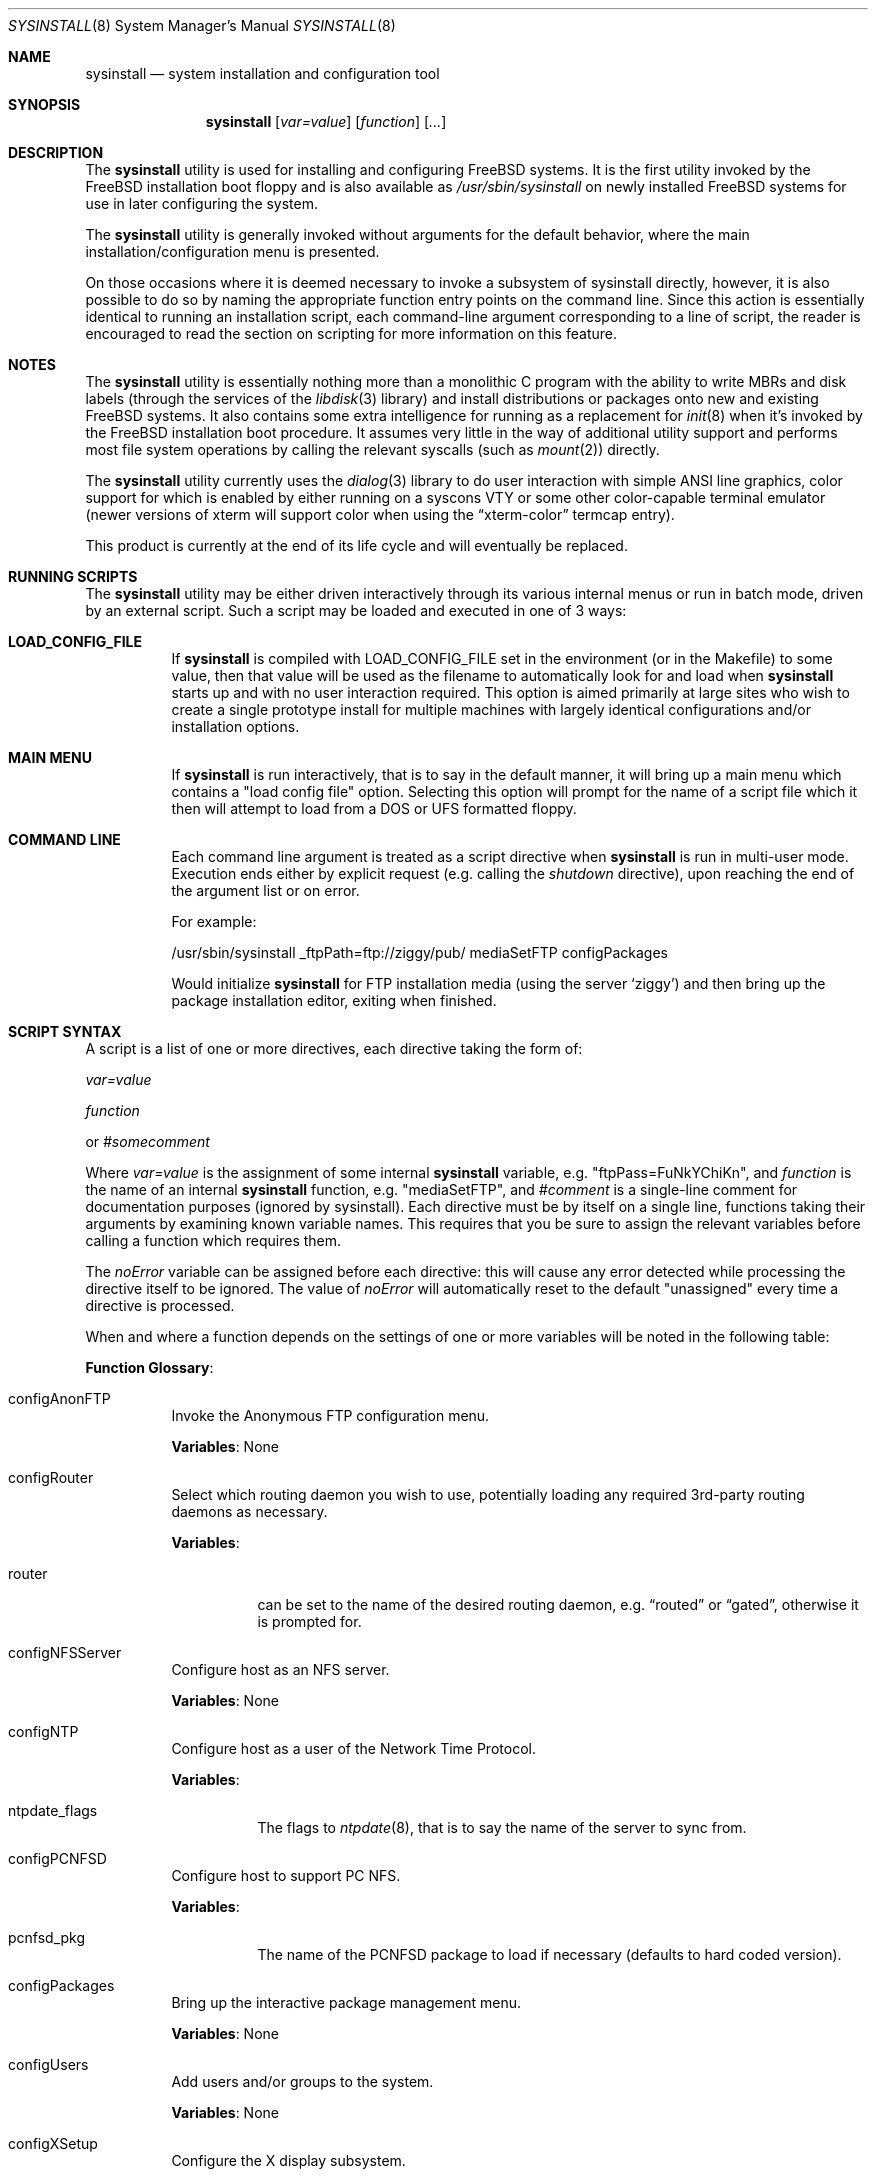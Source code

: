 .\" Copyright (c) 1997
.\"	Jordan Hubbard <jkh@FreeBSD.org>.  All rights reserved.
.\"
.\" Redistribution and use in source and binary forms, with or without
.\" modification, are permitted provided that the following conditions
.\" are met:
.\" 1. Redistributions of source code must retain the above copyright
.\"    notice, this list of conditions and the following disclaimer.
.\" 2. Redistributions in binary form must reproduce the above copyright
.\"    notice, this list of conditions and the following disclaimer in the
.\"    documentation and/or other materials provided with the distribution.
.\"
.\" THIS SOFTWARE IS PROVIDED BY Jordan Hubbard AND CONTRIBUTORS ``AS IS'' AND
.\" ANY EXPRESS OR IMPLIED WARRANTIES, INCLUDING, BUT NOT LIMITED TO, THE
.\" IMPLIED WARRANTIES OF MERCHANTABILITY AND FITNESS FOR A PARTICULAR PURPOSE
.\" ARE DISCLAIMED.  IN NO EVENT SHALL Jordan Hubbard OR CONTRIBUTORS BE LIABLE
.\" FOR ANY DIRECT, INDIRECT, INCIDENTAL, SPECIAL, EXEMPLARY, OR CONSEQUENTIAL
.\" DAMAGES (INCLUDING, BUT NOT LIMITED TO, PROCUREMENT OF SUBSTITUTE GOODS
.\" OR SERVICES; LOSS OF USE, DATA, OR PROFITS; OR BUSINESS INTERRUPTION)
.\" HOWEVER CAUSED AND ON ANY THEORY OF LIABILITY, WHETHER IN CONTRACT, STRICT
.\" LIABILITY, OR TORT (INCLUDING NEGLIGENCE OR OTHERWISE) ARISING IN ANY WAY
.\" OUT OF THE USE OF THIS SOFTWARE, EVEN IF ADVISED OF THE POSSIBILITY OF
.\" SUCH DAMAGE.
.\"
.\" $FreeBSD$
.\"
.Dd August 9, 1997
.Dt SYSINSTALL 8
.Os
.Sh NAME
.Nm sysinstall
.Nd system installation and configuration tool
.Sh SYNOPSIS
.Nm
.Op Ar var=value
.Op Ar function
.Op Ar ...
.Sh DESCRIPTION
The
.Nm
utility is used for installing and configuring
.Fx
systems.
It is the first utility invoked by the
.Fx
installation boot
floppy and is also available as
.Pa /usr/sbin/sysinstall
on newly installed
.Fx
systems for use in later configuring the system.
.Pp
The
.Nm
utility is generally invoked without arguments for the default
behavior, where the main installation/configuration menu is presented.
.Pp
On those occasions where it is deemed necessary to invoke a subsystem
of sysinstall directly, however, it is also possible to do so by
naming the appropriate function entry points on the command line.
Since this action is essentially identical to running an installation
script, each command-line argument corresponding to a line of script,
the reader is encouraged to read the section on scripting for more
information on this feature.
.Sh NOTES
The
.Nm
utility is essentially nothing more than a monolithic C program with
the ability to write MBRs and disk labels (through the services
of the
.Xr libdisk 3
library) and install distributions or packages onto new and
existing
.Fx
systems.
It also contains some extra intelligence
for running as a replacement for
.Xr init 8
when it's invoked by the
.Fx
installation boot procedure.
It
assumes very little in the way of additional utility support and
performs most file system operations by calling the relevant syscalls
(such as
.Xr mount 2 )
directly.
.Pp
The
.Nm
utility currently uses the
.Xr dialog 3
library to do user interaction with simple ANSI line graphics, color
support for which is enabled by either running on a syscons VTY or some
other color-capable terminal emulator (newer versions of xterm will support
color when using the
.Dq xterm-color
termcap entry).
.Pp
This product is currently at the end of its life cycle and will
eventually be replaced.
.Sh RUNNING SCRIPTS
The
.Nm
utility may be either driven interactively through its various internal menus
or run in batch mode, driven by an external script.
Such a script may
be loaded and executed in one of 3 ways:
.Bl -tag -width Ds
.It Sy "LOAD_CONFIG_FILE"
If
.Nm
is compiled with LOAD_CONFIG_FILE set in the environment
(or in the Makefile) to some value, then that value will
be used as the filename to automatically look for and load
when
.Nm
starts up and with no user interaction required.
This option is aimed primarily at large sites who wish to create a
single prototype install for multiple machines with largely identical
configurations and/or installation options.
.It Sy "MAIN MENU"
If
.Nm
is run interactively, that is to say in the default manner, it will
bring up a main menu which contains a "load config file" option.
Selecting this option will prompt for the name of a script file which
it then will attempt to load from a DOS or UFS formatted floppy.
.It Sy "COMMAND LINE"
Each command line argument is treated as a script directive
when
.Nm
is run in multi-user mode.
Execution ends either by explicit request
(e.g.\& calling the
.Ar shutdown
directive), upon reaching the end of the argument list or on error.
.Pp
For example:
.Bd -literal
/usr/sbin/sysinstall _ftpPath=ftp://ziggy/pub/ mediaSetFTP configPackages
.Ed
.Pp
Would initialize
.Nm
for FTP installation media (using the server `ziggy') and then
bring up the package installation editor, exiting when finished.
.El
.Sh SCRIPT SYNTAX
A script is a list of one or more directives, each directive taking
the form of:
.Pp
.Ar var=value
.Pp
.Ar function
.Pp
or
.Ar #somecomment
.Pp
Where
.Ar var=value
is the assignment of some internal
.Nm
variable, e.g.\& "ftpPass=FuNkYChiKn", and
.Ar function
is the name of an internal
.Nm
function, e.g.\& "mediaSetFTP", and
.Ar #comment
is a single-line comment for documentation purposes (ignored by
sysinstall).
Each directive must be by itself on a single line,
functions taking their arguments by examining known variable names.
This requires that you be sure to assign the relevant variables before
calling a function which requires them.
.Pp
The
.Ar noError
variable can be assigned before each directive: this will cause any error
detected while processing the directive itself to be ignored.
The value of
.Ar noError
will automatically reset to the default "unassigned" every time a directive is
processed.
.Pp
When and where a function depends on the settings of one or more variables
will be noted in the following table:
.Pp
.Sy "Function Glossary" :
.Pp
.Bl -tag -width indent
.It configAnonFTP
Invoke the Anonymous FTP configuration menu.
.Pp
.Sy Variables :
None
.It configRouter
Select which routing daemon you wish to use, potentially
loading any required 3rd-party routing daemons as necessary.
.Pp
.Sy Variables :
.Bl -tag -width indent
.It router
can be set to the name of the desired routing daemon,
e.g.\&
.Dq routed
or
.Dq gated ,
otherwise it is prompted for.
.El
.It configNFSServer
Configure host as an NFS server.
.Pp
.Sy Variables :
None
.It configNTP
Configure host as a user of the Network Time Protocol.
.Pp
.Sy Variables :
.Bl -tag -width indent
.It ntpdate_flags
The flags to
.Xr ntpdate 8 ,
that is to say the name of the server to sync from.
.El
.It configPCNFSD
Configure host to support PC NFS.
.Pp
.Sy Variables :
.Bl -tag -width indent
.It pcnfsd_pkg
The name of the PCNFSD package to load if necessary (defaults to hard coded
version).
.El
.It configPackages
Bring up the interactive package management menu.
.Pp
.Sy Variables :
None
.It configUsers
Add users and/or groups to the system.
.Pp
.Sy Variables :
None
.It configXSetup
Configure the X display subsystem.
.Pp
.Sy Variables :
None
.It configXDesktop
Configure the X desktop.
.Pp
.Sy Variables :
None
.It diskPartitionEditor
Invokes the disk partition (MBR) editor.
.Pp
.Sy Variables :
.Bl -tag -width findx
.It geometry
The disk geometry, as a cyls/heads/sectors formatted string.
Default: no
change to geometry.
.It partition
Set to disk partitioning type or size, its value being
.Ar free
in order to use only remaining free space for
.Fx ,
.Ar all
to use the entire disk for
.Fx
but maintain a proper partition
table,
.Ar existing
to use an existing
.Fx
partition (first found),
.Ar exclusive
to use the disk in
.Dq dangerously dedicated
mode or, finally,
.Ar somenumber
to allocate
.Ar somenumber
blocks of available free space to a new
.Fx
partition.
Default:  Interactive mode.
.It bootManager
is set to one of
.Ar boot
to signify the installation of a boot manager,
.Ar standard
to signify installation of a "standard" non-boot MGR DOS
MBR or
.Ar none
to indicate that no change to the boot manager is desired.
Default: none.
.It diskInteractive
If set, bring up the interactive disk partition editor.
.El
.Pp
Note: Nothing is actually written to disk by this function, an explicit call to
.Ar diskPartitionWrite
being required for that to happen.
.It diskPartitionWrite
Causes any pending MBR changes (typically from the
.Ar diskPartitionEditor
function) to be written out.
.Pp
.Sy Variables :
None
.It diskLabelEditor
Invokes the disk label editor.
This is a bit trickier from a script
since you need to essentially label everything inside each
.Fx
(type 0xA5) partition created by the
.Ar diskPartitionEditor
function, and that requires knowing a few rules about how things are
laid out.
When creating a script to automatically allocate disk space
and partition it up, it is suggested that you first perform the
installation interactively at least once and take careful notes as to
what the slice names will be, then and only then hardwiring them into
the script.
.Pp
For example, let's say you have a SCSI disk on which you've created a new
.Fx
partition in slice 2 (your DOS partition residing in slice 1).
The slice name would be
.Ar da0s2
for the whole
.Fx
partition
.Ar ( da0s1
being your DOS primary
partition).
Now let's further assume that you have 500MB in this
partition and you want to sub-partition that space into root, swap,
var and usr file systems for
.Fx .
Your invocation of the
.Ar diskLabelEditor
function might involve setting the following variables:
.Bl -tag -width findx
.It Li "da0s2-1=ufs 40960 /"
A 20MB root file system (all sizes are in 512 byte blocks).
.It Li "da0s2-2=swap 131072 /"
A 64MB swap partition.
.It Li "da0s2-3=ufs 204800 /var"
A 100MB /var file system.
.It Li "da0s2-4=ufs 0 /usr 1"
With the balance of free space (around 316MB) going to the /usr
file system and with soft-updates enabled (the argument following
the mount point, if non-zero, means to set the soft updates flag).
.El
.Pp
One can also use the
.Ar diskLabelEditor
for mounting or erasing existing partitions as well as creating new
ones.
Using the previous example again, let's say that we also wanted
to mount our DOS partition and make sure that an
.Pa /etc/fstab
entry is created for it in the new installation.
Before calling the
.Ar diskLabelEditor
function, we simply add an additional line:
.Pp
.Dl "da0s1=/dos_c N"
.Pp
before the call.
This tells the label editor that you want to mount
the first slice on
.Pa /dos_c
and not to attempt to newfs it (not that
.Nm
would attempt this for a DOS partition in any case, but it could just
as easily be an existing UFS partition being named here and the 2nd
field is non-optional).
.Pp
You can also set the
.Ar diskInteractive
variable to request that the disk label editor use an interactive dialog
to partition the disk instead of using variables to explicitly layout the
disk as described above.
.Pp
Note:  No file system data is actually written to disk until an
explicit call to
.Ar diskLabelCommit
is made.
.It diskLabelCommit
Writes out all pending disklabel information and creates and/or mounts any
file systems which have requests pending from the
.Ar diskLabelEditor
function.
.Pp
.Sy Variables :
None
.It distReset
Resets all selected distributions to the empty set (no distributions selected).
.Pp
.Sy Variables :
None
.It distSetCustom
Allows the selection of a custom distribution set (e.g.\& not just one of the
existing "canned" sets) with no user interaction.
.Pp
.Sy Variables :
.Bl -tag -width indent
.It dists
List of distributions to load.
Possible distribution values are:
.Bl -tag -width indentxx
.It Li base
The base binary distribution.
.It Li doc
Miscellaneous documentation
.It Li games
Games
.It Li manpages
Manual pages (unformatted)
.It Li catpages
Pre-formatted manual pages
.It Li proflibs
Profiled libraries for developers.
.It Li dict
Dictionary information (for tools like spell).
.It Li info
GNU info files and other extra docs.
.It Li crypto
Encryption binaries and libraries.
.It Li compat1x
Compatibility with
.Fx
1.x
.It Li compat20
Compatibility with
.Fx 2.0
.It Li compat21
Compatibility with
.Fx 2.1
.It Li compat22
.Fx 2.2
and
.Fx 3.0
a.out binary compatibility
.It Li compat3x
Compatibility with
.Fx
3.x
(available for
.Fx 4.0
systems only)
.It Li compat4x
Compatibility with
.Fx
4.x
(available for
.Fx 5.0
systems only)
.It Li ports
The ports collection.
.It Li ssecure
/usr/src/secure
.It Li sbase
/usr/src/[top level files]
.It Li scontrib
/usr/src/contrib
.It Li sgnu
/usr/src/gnu
.It Li setc
/usr/src/etc
.It Li sgames
/usr/src/games
.It Li sinclude
/usr/src/include
.It Li skrb5
/usr/src/kerberos5
.It Li slib
/usr/src/lib
.It Li slibexec
/usr/src/libexec
.It Li srelease
/usr/src/release
.It Li sbin
/usr/src/bin
.It Li ssbin
/usr/src/sbin
.It Li sshare
/usr/src/share
.It Li ssys
/usr/src/sys
.It Li subin
/usr/src/usr.bin
.It Li susbin
/usr/src/usr.sbin
.It Li ssmailcf
/usr/src/usr.sbin/sendmail/cf
.It Li XF86-xc
XFree86 official sources.
.It Li XF86-co
XFree86 contributed sources.
.It Li Xbin
XFree86 binaries.
.It Li Xcfg
XFree86 configuration files.
.It Li Xdoc
XFree86 documentation.
.It Li Xhtml
XFree86 HTML documentation.
.It Li Xlib
XFree86 libraries.
.It Li Xlk98
XFree86 server link-kit for PC98 machines.
.It Li Xlkit
XFree86 server link-kit for standard machines.
.It Li Xman
XFree86 manual pages.
.It Li Xprog
XFree86 programmer's distribution.
.It Li Xps
XFree86 postscript documentation.
.It Li Xset
XFree86 graphical setup tool.
.It Li PC98-Servers/X9480
XFree86 PC98 8-bit (256 color) PEGC-480 server.
.It Li PC98-Servers/X9EGC
XFree86 PC98 4-bit (16 color) EGC server.
.It Li PC98-Servers/X9GA9
XFree86 PC98 GA-968V4/PCI (S3 968) server.
.It Li PC98-Servers/X9GAN
XFree86 PC98 GANB-WAP (cirrus) server.
.It Li PC98-Servers/X9LPW
XFree86 PC98 PowerWindowLB (S3) server.
.It Li PC98-Servers/X9MGA
[DESCRIPTION MISSING]
.It Li PC98-Servers/X9NKV
XFree86 PC98 NKV-NEC (cirrus) server.
.It Li PC98-Servers/X9NS3
XFree86 PC98 NEC (S3) server.
.It Li PC98-Servers/X9SPW
XFree86 PC98 SKB-PowerWindow (S3) server.
.It Li PC98-Servers/X9SVG
[DESCRIPTION MISSING]
.It Li PC98-Servers/X9TGU
XFree86 PC98 Cyber9320 and TGUI9680 server.
.It Li PC98-Servers/X9WEP
XFree86 PC98 WAB-EP (cirrus) server.
.It Li PC98-Servers/X9WS
XFree86 PC98 WABS (cirrus) server.
.It Li PC98-Servers/X9WSN
XFree86 PC98 WSN-A2F (cirrus) server.
.It Li Servers/X3DL
XFree86 3D Labs server.
.It Li Servers/X8514
XFree86 8514 server.
.It Li Servers/XAGX
XFree86 8 bit AGX server.
.It Li Servers/XI128
XFree86 #9 Imagine I128 server.
.It Li Servers/XMa8
XFree86 ATI Mach8 server.
.It Li Servers/XMa32
XFree86 ATI Mach32 server.
.It Li Servers/XMa64
XFree86 ATI Mach64 server.
.It Li Servers/XMono
XFree86 monochrome server.
.It Li Servers/XP9K
XFree86 P9000 server.
.It Li Servers/XS3
XFree86 S3 server.
.It Li Servers/XS3V
XFree86 S3 Virge server.
.It Li Servers/XSVGA
XFree86 SVGA server.
.It Li Servers/XVG16
XFree86 VGA16 server.
.It Li Servers/XW32
XFree86 ET4000/W32, /W32i and /W32p server.
.It Li Servers/XTGA
Server for TGA cards (alpha architecture only).
.It Li Servers/Xnest
XFree86 nested X server.
.It Li Servers/Xvfb
XFree86 virtual frame-buffer X server.
.It Li Xfnts
XFree86 base font set.
.It Li Xf100
XFree86 100DPI font set.
.It Li Xfcyr
XFree86 Cyrillic font set.
.It Li Xfscl
XFree86 scalable font set.
.It Li Xfnon
XFree86 non-english font set.
.It Li Xfsrv
XFree86 font server.
.El
.El
.It distSetDeveloper
Selects the standard Developer's distribution set.
.Pp
.Sy Variables :
None
.It distSetXDeveloper
Selects the standard X Developer's distribution set.
.Pp
.Sy Variables :
None
.It distSetKernDeveloper
Selects the standard kernel Developer's distribution set.
.Pp
.Sy Variables :
None
.It distSetUser
Selects the standard user distribution set.
.Pp
.Sy Variables :
None
.It distSetXUser
Selects the standard X user's distribution set.
.Pp
.Sy Variables :
None
.It distSetMinimum
Selects the very minimum distribution set.
.Pp
.Sy Variables :
None
.It distSetEverything
Selects the full whack - all available distributions.
.Pp
.Sy Variables :
None
.It distSetCRYPTO
Interactively select encryption subcomponents.
.Pp
.Sy Variables :
None
.It distSetSrc
Interactively select source subcomponents.
.Pp
.Sy Variables :
None
.It distSetXF86
Interactively select XFree86 subcomponents.
.Pp
.Sy Variables :
None
.It distExtractAll
Install all currently selected distributions (requires that
media device also be selected).
.Pp
.Sy Variables :
None
.It docBrowser
Install (if necessary) an HTML documentation browser and go to the
HTML documentation submenu.
.Pp
.Sy Variables :
.Bl -tag -width indent
.It browserPackage
The name of the browser package to try and install as necessary.
Defaults to latest links package.
.It browserBinary
The name of the browser binary itself (if overriding the
.Ar browserPackage
variable).
Defaults to links.
.El
.It installCommit
Commit any and all pending changes to disk.
This function
is essentially shorthand for a number of more granular "commit"
functions.
.Pp
.Sy Variables :
None
.It installExpress
Start an "express" installation, asking few questions of
the user.
.Pp
.Sy Variables :
None
.It installStandard
Start a "standard" installation, the most user-friendly
installation type available.
.Pp
.Sy Variables :
None
.It installUpgrade
Start an upgrade installation.
.Pp
.Sy Variables :
None
.It installFixitHoloShell
Start up the "emergency holographic shell" over on VTY4
if running as init.
This will also happen automatically
as part of the installation process unless
.Ar noHoloShell
is set.
.Pp
.Sy Variables :
None
.It installFixitCDROM
Go into "fixit" mode, assuming a live file system CDROM
currently in the drive.
.Pp
.Sy Variables :
None
.It installFixitFloppy
Go into "fixit" mode, assuming an available fixit floppy
disk (user will be prompted for it).
.Pp
.Sy Variables :
None
.It installFilesystems
Do just the file system initialization part of an install.
.Pp
.Sy Variables :
None
.It installVarDefaults
Initialize all variables to their defaults, overriding any
previous settings.
.Pp
.Sy Variables :
None
.It loadConfig
Sort of like an #include statement, it allows you to load one
configuration file from another.
.Pp
.Sy Variables :
.Bl -tag -width indent
.It configFile
The fully qualified pathname of the file to load.
.El
.It mediaClose
If a media device is open, close it.
.Pp
.Sy Variables :
None
.It mediaSetCDROM
Select a
.Fx
CDROM as the installation media.
.Pp
.Sy Variables :
None
.It mediaSetFloppy
Select a pre-made floppy installation set as the installation media.
.Pp
.Sy Variables :
None
.It mediaSetDOS
Select an existing DOS primary partition as the installation media.
The first primary partition found is used (e.g.\& C:).
.Pp
.Sy Variables :
None
.It mediaSetTape
Select a tape device as the installation media.
.Pp
.Sy Variables :
None
.It mediaSetFTP
Select an FTP site as the installation media.
.Pp
.Sy Variables :
.Bl -tag -width indent
.It hostname
The name of the host being installed (non-optional).
.It domainname
The domain name of the host being installed (optional).
.It defaultrouter
The default router for this host (non-optional).
.It netDev
Which host interface to use
.Ar ( ed0
or
.Ar ep0 ,
for example.
Non-optional).
.It netInteractive
If set, bring up the interactive network setup form even
if all relevant configuration variables are already set (optional).
.It ipaddr
The IP address for the selected host interface (non-optional).
.It netmask
The netmask for the selected host interface (non-optional).
.It _ftpPath
The fully qualified URL of the FTP site containing the
.Fx
distribution you're interested in, e.g.\&
.Ar ftp://ftp.FreeBSD.org/pub/FreeBSD/ .
.El
.It mediaSetFTPActive
Alias for
.Ar mediaSetFTP
using "active" FTP transfer mode.
.Pp
.Sy Variables :
Same as for
.Ar mediaSetFTP .
.It mediaSetFTPPassive
Alias for
.Ar mediaSetFTP
using "passive" FTP transfer mode.
.Pp
.Sy Variables :
Same as for
.Ar mediaSetFTP .
.It mediaSetHTTP
Alias for
.Ar mediaSetFTP
using an HTTP proxy.
.Pp
.Sy Variables :
See
.Ar mediaSetFTP ,
plus
.Bl -tag -width indent
.It _httpPath
The proxy to use (host:port) (non-optional).
.El
.It mediaSetUFS
Select an existing UFS partition (mounted with the label editor) as
the installation media.
.Pp
.Sy Variables :
.Bl -tag -width indent
.It ufs
full /path to directory containing the
.Fx
distribution you're
interested in.
.El
.It mediaSetNFS
.Pp
.Sy Variables :
.Bl -tag -width indent
.It hostname
The name of the host being installed (non-optional).
.It domainname
The domain name of the host being installed (optional).
.It defaultrouter
The default router for this host (non-optional).
.It netDev
Which host interface to use
.Ar ( ed0
or
.Ar ep0 ,
for example.
Non-optional).
.It netInteractive
If set, bring up the interactive network setup form even
if all relevant configuration variables are already set (optional).
.It ipaddr
The IP address for the selected host interface (non-optional).
.It netmask
The netmask for the selected host interface (non-optional).
.It nfs
full hostname:/path specification for directory containing
the
.Fx
distribution you're interested in.
.El
.It mediaSetFTPUserPass
.Pp
.Sy Variables :
.Bl -tag -width indent
.It ftpUser
The username to log in as on the ftp server site.
Default: ftp
.It ftpPass
The password to use for this username on the ftp
server site.
Default: user@host
.El
.It mediaSetCPIOVerbosity
.Pp
.Sy Variables :
.Bl -tag -width indent
.It cpioVerbose
Can be used to set the verbosity of cpio extractions to low, medium or
high.
.El
.It mediaGetType
Interactively get the user to specify some type of media.
.Pp
.Sy Variables :
None
.It optionsEditor
Invoke the interactive options editor.
.Pp
.Sy Variables :
None
.It packageAdd
Try to fetch and add a package to the system (requires
that a media type be set),
.Pp
.Sy Variables :
.Bl -tag -width indent
.It package
The name of the package to add, e.g.\& bash-1.14.7 or ncftp-2.4.2.
.El
.It addGroup
Invoke the interactive group editor.
.Pp
.Sy Variables :
None
.It addUser
Invoke the interactive user editor.
.Pp
.Sy Variables :
None
.It shutdown
Stop the script and terminate sysinstall.
.Pp
.Sy Variables :
None
.It system
Execute an arbitrary command with
.Xr system 3
.Pp
.Sy Variables :
.Bl -tag -width indent
.It command
The name of the command to execute.
When running
from a boot floppy, very minimal expectations should
be made as to what's available until/unless a relatively
full system installation has just been done.
.El
.It tcpMenuSelect
Configure a network device.
.Pp
.Sy Variables :
Same as for
.Ar mediaSetFTP
except that
.Ar _ftpPath
is not used.
.El
.Sh DISTRIBUTION MEDIA
The following files can be used to affect the operation of
.Nm
when used during initial system installation.
.Bl -tag -width ".Pa packages/INDEX"
.It Pa cdrom.inf
A text file of properties, listed one per line, that describe the
contents of the media in use.
The syntax for each line is simply
.Dq Ar property No = Ar value .
Currently, only the following properties are recognized.
.Bl -tag -width ".Va CD_MACHINE_ARCH"
.It Va CD_VERSION
This property should be set to the
.Fx
version on the current
media volume.
For example,
.Dq Li "CD_VERSION = 4.6" .
.It Va CD_MACHINE_ARCH
This property should be set to the architecture of the contents on
this volume.
This property is normally only used with
.Fx
products that contain
CDs for different architectures, to provide better error messages if
users try to install Alpha packages on an i386 machine.
For example,
.Dq Li "CD_MACHINE_ARCH = alpha" .
.It Va VOLUME
In a multi-volume collection (such as the
.Fx
4-CD set), the
.Pa ports/INDEX
file on each disc should contain the full package index for the set.
The last field of the
.Pa INDEX
file denotes which volume the package
appears on, and the
.Va VOLUME
property here defines the volume ID of the current disc.
.El
.It Pa packages/INDEX
The package index file.
Each package is listed on a separate line with additional meta-data
such as the required dependencies.
This index is generated by
.Dq Li "make index"
from the
.Xr ports 7
collection.
When multi-volume support is enabled, an additional field should be
added to each line indicating which media volume contains the given
package.
.El
.Pp
For information about building a full release of
.Fx ,
please see
.Xr release 7 .
.Sh FILES
This utility may edit the contents of
.Pa /etc/rc.conf ,
.Pa /etc/hosts ,
and
.Pa /etc/resolv.conf
as necessary to reflect changes in the network configuration.
.Sh SEE ALSO
If you have a reasonably complete source tree online, take
a look at
.Pa /usr/src/usr.sbin/sysinstall/install.cfg
for a sample installation script.
.Sh BUGS
This utility is a prototype which lasted several years past
its expiration date and is greatly in need of death.
.Sh AUTHORS
.An Jordan K. Hubbard Aq jkh@FreeBSD.org
.Sh HISTORY
This version of
.Nm
first appeared in
.Fx 2.0 .
